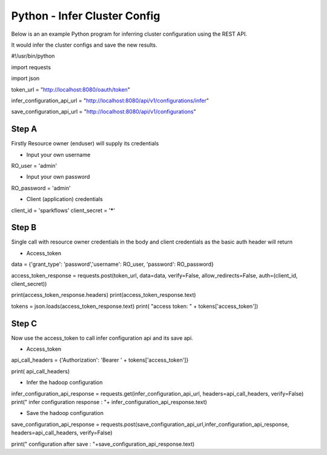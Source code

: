 Python - Infer Cluster Config
===============================

Below is an an example Python program for inferring cluster configuration using the REST API.

It would infer the cluster configs and save the new results.

#!/usr/bin/python

import requests

import json

token_url = "http://localhost:8080/oauth/token"

infer_configuration_api_url = "http://localhost:8080/api/v1/configurations/infer"

save_configuration_api_url = "http://localhost:8080/api/v1/configurations"

Step A 
------

Firstly Resource owner (enduser) will supply its credentials


- Input your own username

RO_user = 'admin' 

- Input your own password


RO_password = 'admin' 

- Client (application) credentials


client_id = 'sparkflows'
client_secret = '*****'

Step B
-------

Single call with resource owner credentials in the body and client credentials as the basic auth header will return 

- Access_token


data = {'grant_type': 'password','username': RO_user, 'password': RO_password}

access_token_response = requests.post(token_url, data=data, verify=False, allow_redirects=False, auth=(client_id, client_secret))

print(access_token_response.headers)
print(access_token_response.text)

tokens = json.loads(access_token_response.text)
print( "access token: " + tokens['access_token'])

Step C
------

Now use the access_token to call infer configuration api and its save api.

- Access_token

api_call_headers = {'Authorization': 'Bearer ' + tokens['access_token']}

print( api_call_headers)

- Infer the hadoop configuration


infer_configuration_api_response = requests.get(infer_configuration_api_url, headers=api_call_headers, verify=False)
print(" infer configuration response : "+ infer_configuration_api_response.text)

- Save the hadoop configuration


save_configuration_api_response = requests.post(save_configuration_api_url,infer_configuration_api_response, headers=api_call_headers, verify=False)

print(" configuration after save : "+save_configuration_api_response.text)
